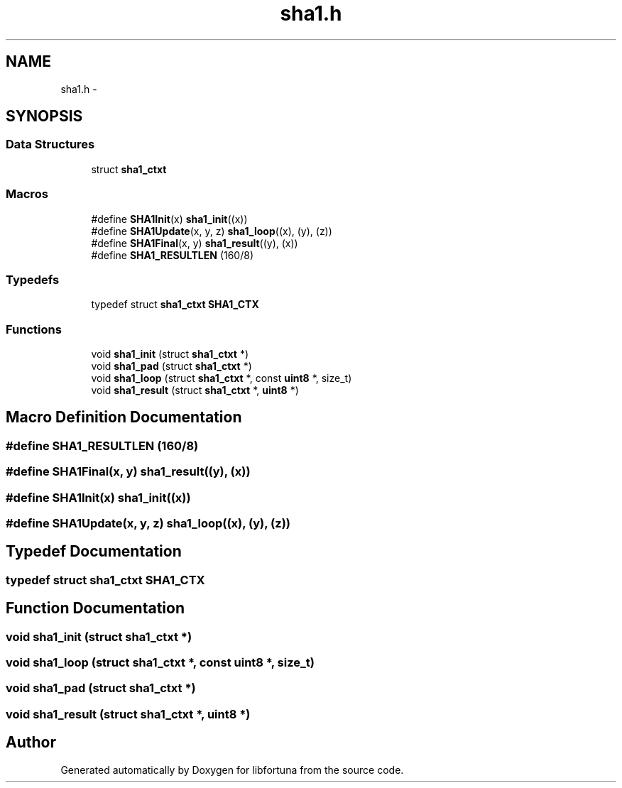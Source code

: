 .TH "sha1.h" 3 "Fri Jul 19 2013" "Version 1" "libfortuna" \" -*- nroff -*-
.ad l
.nh
.SH NAME
sha1.h \- 
.SH SYNOPSIS
.br
.PP
.SS "Data Structures"

.in +1c
.ti -1c
.RI "struct \fBsha1_ctxt\fP"
.br
.in -1c
.SS "Macros"

.in +1c
.ti -1c
.RI "#define \fBSHA1Init\fP(x)   \fBsha1_init\fP((x))"
.br
.ti -1c
.RI "#define \fBSHA1Update\fP(x, y, z)   \fBsha1_loop\fP((x), (y), (z))"
.br
.ti -1c
.RI "#define \fBSHA1Final\fP(x, y)   \fBsha1_result\fP((y), (x))"
.br
.ti -1c
.RI "#define \fBSHA1_RESULTLEN\fP   (160/8)"
.br
.in -1c
.SS "Typedefs"

.in +1c
.ti -1c
.RI "typedef struct \fBsha1_ctxt\fP \fBSHA1_CTX\fP"
.br
.in -1c
.SS "Functions"

.in +1c
.ti -1c
.RI "void \fBsha1_init\fP (struct \fBsha1_ctxt\fP *)"
.br
.ti -1c
.RI "void \fBsha1_pad\fP (struct \fBsha1_ctxt\fP *)"
.br
.ti -1c
.RI "void \fBsha1_loop\fP (struct \fBsha1_ctxt\fP *, const \fBuint8\fP *, size_t)"
.br
.ti -1c
.RI "void \fBsha1_result\fP (struct \fBsha1_ctxt\fP *, \fBuint8\fP *)"
.br
.in -1c
.SH "Macro Definition Documentation"
.PP 
.SS "#define SHA1_RESULTLEN   (160/8)"

.SS "#define SHA1Final(x, y)   \fBsha1_result\fP((y), (x))"

.SS "#define SHA1Init(x)   \fBsha1_init\fP((x))"

.SS "#define SHA1Update(x, y, z)   \fBsha1_loop\fP((x), (y), (z))"

.SH "Typedef Documentation"
.PP 
.SS "typedef struct \fBsha1_ctxt\fP \fBSHA1_CTX\fP"

.SH "Function Documentation"
.PP 
.SS "void sha1_init (struct \fBsha1_ctxt\fP *)"

.SS "void sha1_loop (struct \fBsha1_ctxt\fP *, const \fBuint8\fP *, size_t)"

.SS "void sha1_pad (struct \fBsha1_ctxt\fP *)"

.SS "void sha1_result (struct \fBsha1_ctxt\fP *, \fBuint8\fP *)"

.SH "Author"
.PP 
Generated automatically by Doxygen for libfortuna from the source code\&.
